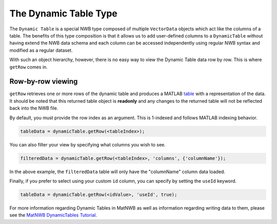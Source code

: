 .. _matnwb-read-dynamic-table-intro:

The Dynamic Table Type
======================

The ``Dynamic Table`` is a special NWB type composed of multiple ``VectorData`` objects which act like the columns of a table. The benefits of this type composition is that it allows us to add user-defined columns to a ``DynamicTable`` without having extend the NWB data schema and each column can be accessed independently using regular NWB syntax and modified as a regular dataset.

With such an object hierarchy, however, there is no easy way to view the Dynamic Table data row by row. This is where ``getRow`` comes in.

.. _matnwb-read-dynamic-table-row-view:

Row-by-row viewing
~~~~~~~~~~~~~~~~~~

``getRow`` retrieves one or more rows of the dynamic table and produces a MATLAB `table <https://www.mathworks.com/help/matlab/ref/table.html>`_ with a representation of the data. It should be noted that this returned table object is **readonly** and any changes to the returned table will not be reflected back into the NWB file.

By default, you must provide the row index as an argument. This is 1-indexed and follows MATLAB indexing behavior.

.. code-block:: MATLAB

    tableData = dynamicTable.getRow(<tableIndex>);

You can also filter your view by specifying what columns you wish to see.

.. code-block:: MATLAB
    
    filteredData = dynamicTable.getRow(<tableIndex>, 'columns', {'columnName'});

In the above example, the ``filteredData`` table will only have the "columnName" column data loaded.

Finally, if you prefer to select using your custom ``id`` column, you can specify by setting the ``useId`` keyword.

.. code-block:: MATLAB

    tableData = dynamicTable.getRow(<idValue>, 'useId', true);

For more information regarding Dynamic Tables in MatNWB as well as information regarding writing data to them, please see the `MatNWB DynamicTables Tutorial <https://neurodatawithoutborders.github.io/matnwb/tutorials/html/dynamic_tables.html>`_.
